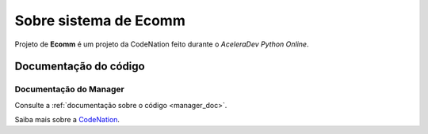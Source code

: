 .. _about:

Sobre sistema de Ecomm
======================


Projeto de **Ecomm** é um projeto da CodeNation feito durante o *AceleraDev Python Online*.

Documentação do código
----------------------

Documentação do Manager
+++++++++++++++++++++++

Consulte a :ref:`documentação sobre o código <manager_doc>`.

Saiba mais sobre a `CodeNation <https://codenation.dev>`_.
